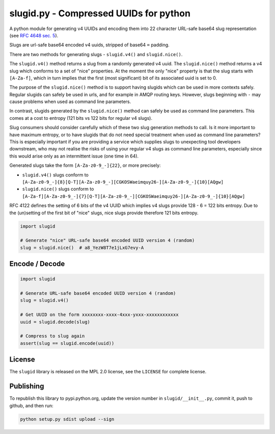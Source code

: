 slugid.py - Compressed UUIDs for python
=======================================

.. image:: https://tools.taskcluster.net/lib/assets/taskcluster-120.png

|Build Status| |Coverage Status| |License| |pypi Version| |Downloads|

A python module for generating v4 UUIDs and encoding them into 22 character
URL-safe base64 slug representation (see `RFC 4648 sec. 5`_).

Slugs are url-safe base64 encoded v4 uuids, stripped of base64 ``=`` padding.

There are two methods for generating slugs - ``slugid.v4()`` and
``slugid.nice()``.

The ``slugid.v4()`` method returns a slug from a randomly generated v4 uuid.
The ``slugid.nice()`` method returns a v4 slug which conforms to a set of
"nice" properties. At the moment the only "nice" property is that the slug
starts with ``[A-Za-f]``, which in turn implies that the first (most
significant) bit of its associated uuid is set to 0.

The purpose of the ``slugid.nice()`` method is to support having slugids which
can be used in more contexts safely. Regular slugids can safely be used in
urls, and for example in AMQP routing keys. However, slugs beginning with ``-``
may cause problems when used as command line parameters.

In contrast, slugids generated by the ``slugid.nice()`` method can safely be
used as command line parameters. This comes at a cost to entropy (121 bits vs
122 bits for regular v4 slugs).

Slug consumers should consider carefully which of these two slug generation
methods to call. Is it more important to have maximum entropy, or to have
slugids that do not need special treatment when used as command line
parameters? This is especially important if you are providing a service which
supplies slugs to unexpecting tool developers downstream, who may not realise
the risks of using your regular v4 slugs as command line parameters, especially
since this would arise only as an intermittent issue (one time in 64).

Generated slugs take the form ``[A-Za-z0-9_-]{22}``, or more precisely:

- ``slugid.v4()`` slugs conform to
  ``[A-Za-z0-9_-]{8}[Q-T][A-Za-z0-9_-][CGKOSWaeimquy26-][A-Za-z0-9_-]{10}[AQgw]``

- ``slugid.nice()`` slugs conform to
  ``[A-Za-f][A-Za-z0-9_-]{7}[Q-T][A-Za-z0-9_-][CGKOSWaeimquy26-][A-Za-z0-9_-]{10}[AQgw]``

RFC 4122 defines the setting of 6 bits of the v4 UUID which implies v4 slugs
provide 128 - 6 = 122 bits entropy. Due to the (un)setting of the first bit
of "nice" slugs, nice slugs provide therefore 121 bits entropy.

.. code-block:: python

    import slugid

    # Generate "nice" URL-safe base64 encoded UUID version 4 (random)
    slug = slugid.nice()  # a8_YezW8T7e1jLxG7evy-A


Encode / Decode
---------------

.. code-block:: python

    import slugid

    # Generate URL-safe base64 encoded UUID version 4 (random)
    slug = slugid.v4()

    # Get UUID on the form xxxxxxxx-xxxx-4xxx-yxxx-xxxxxxxxxxxx
    uuid = slugid.decode(slug)

    # Compress to slug again
    assert(slug == slugid.encode(uuid))


License
-------
The ``slugid`` library is released on the MPL 2.0 license, see the ``LICENSE``
for complete license.

Publishing
----------
To republish this library to pypi.python.org, update the version number in
``slugid/__init__.py``, commit it, push to github, and then run:

.. code-block:: python

    python setup.py sdist upload --sign


.. _RFC 4648 sec. 5: http://tools.ietf.org/html/rfc4648#section-5

.. |Build Status| image:: https://travis-ci.org/taskcluster/slugid.py.svg?branch=master
   :target: http://travis-ci.org/taskcluster/slugid.py
.. |Coverage Status| image:: https://coveralls.io/repos/taskcluster/slugid.py/badge.svg?branch=master&service=github
   :target: https://coveralls.io/github/taskcluster/slugid.py?branch=master
.. |License| image:: https://img.shields.io/badge/license-MPL%202.0-orange.svg
   :target: https://github.com/taskcluster/slugid.py/blob/master/LICENSE
.. |pypi Version| image:: https://img.shields.io/pypi/v/slugid.svg
   :target: https://pypi.python.org/pypi/slugid
.. |Downloads| image:: https://img.shields.io/pypi/dm/slugid.svg
   :target: https://pypi.python.org/pypi/slugid
